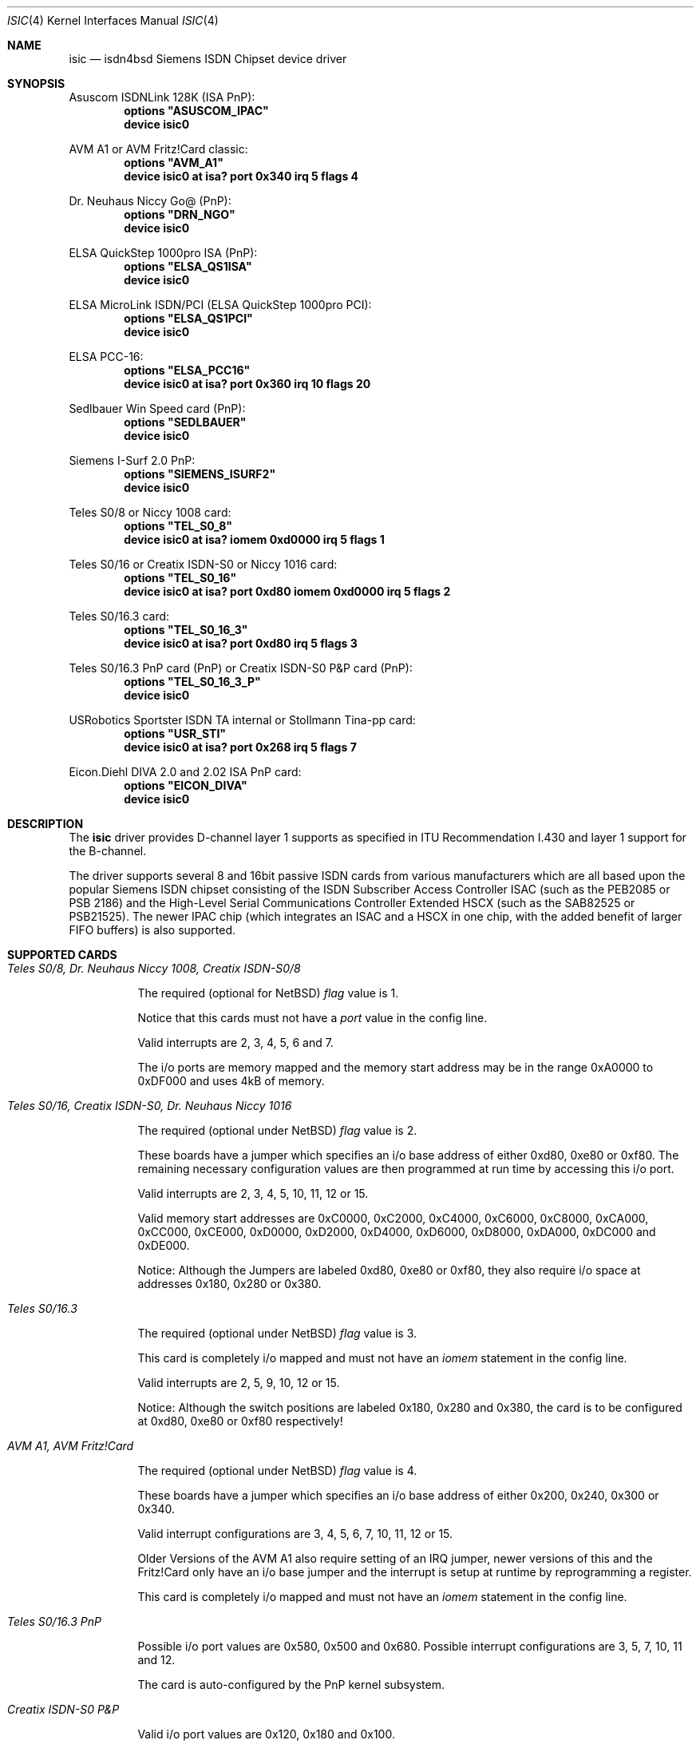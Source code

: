 .\"
.\" Copyright (c) 1997, 2001 Hellmuth Michaelis. All rights reserved.
.\"
.\" Redistribution and use in source and binary forms, with or without
.\" modification, are permitted provided that the following conditions
.\" are met:
.\" 1. Redistributions of source code must retain the above copyright
.\"    notice, this list of conditions and the following disclaimer.
.\" 2. Redistributions in binary form must reproduce the above copyright
.\"    notice, this list of conditions and the following disclaimer in the
.\"    documentation and/or other materials provided with the distribution.
.\"
.\" THIS SOFTWARE IS PROVIDED BY THE AUTHOR AND CONTRIBUTORS ``AS IS'' AND
.\" ANY EXPRESS OR IMPLIED WARRANTIES, INCLUDING, BUT NOT LIMITED TO, THE
.\" IMPLIED WARRANTIES OF MERCHANTABILITY AND FITNESS FOR A PARTICULAR PURPOSE
.\" ARE DISCLAIMED.  IN NO EVENT SHALL THE AUTHOR OR CONTRIBUTORS BE LIABLE
.\" FOR ANY DIRECT, INDIRECT, INCIDENTAL, SPECIAL, EXEMPLARY, OR CONSEQUENTIAL
.\" DAMAGES (INCLUDING, BUT NOT LIMITED TO, PROCUREMENT OF SUBSTITUTE GOODS
.\" OR SERVICES; LOSS OF USE, DATA, OR PROFITS; OR BUSINESS INTERRUPTION)
.\" HOWEVER CAUSED AND ON ANY THEORY OF LIABILITY, WHETHER IN CONTRACT, STRICT
.\" LIABILITY, OR TORT (INCLUDING NEGLIGENCE OR OTHERWISE) ARISING IN ANY WAY
.\" OUT OF THE USE OF THIS SOFTWARE, EVEN IF ADVISED OF THE POSSIBILITY OF
.\" SUCH DAMAGE.
.\"
.\" $FreeBSD: src/usr.sbin/i4b/man/isic.4,v 1.8.2.8 2001/08/16 15:55:58 ru Exp $
.\"
.\"	last edit-date: [Fri Jan 26 14:32:33 2001]
.\"
.Dd January 26, 2001
.Dt ISIC 4
.Os
.Sh NAME
.Nm isic
.Nd isdn4bsd Siemens ISDN Chipset device driver
.Sh SYNOPSIS
Asuscom ISDNLink 128K (ISA PnP):
.Cd options \&"ASUSCOM_IPAC\&"
.Cd "device isic0"
.Pp
AVM A1 or AVM Fritz!Card classic:
.Cd options \&"AVM_A1\&"
.Cd "device isic0 at isa? port 0x340 irq 5 flags 4"
.Pp
Dr. Neuhaus Niccy Go@ (PnP):
.Cd options \&"DRN_NGO\&"
.Cd "device isic0"
.Pp
ELSA QuickStep 1000pro ISA (PnP):
.Cd options \&"ELSA_QS1ISA\&"
.Cd "device isic0"
.Pp
ELSA MicroLink ISDN/PCI (ELSA QuickStep 1000pro PCI):
.Cd options \&"ELSA_QS1PCI\&"
.Cd "device isic0"
.Pp
ELSA PCC-16:
.Cd options \&"ELSA_PCC16\&"
.Cd "device isic0 at isa? port 0x360 irq 10 flags 20"
.Pp
Sedlbauer Win Speed card (PnP):
.Cd options \&"SEDLBAUER\&"
.Cd "device isic0"
.Pp
Siemens I-Surf 2.0 PnP:
.Cd options \&"SIEMENS_ISURF2\&"
.Cd "device isic0"
.Pp
Teles S0/8 or Niccy 1008 card:
.Cd options \&"TEL_S0_8\&"
.Cd "device isic0 at isa? iomem 0xd0000 irq 5 flags 1"
.Pp
Teles S0/16 or Creatix ISDN-S0 or Niccy 1016 card:
.Cd options \&"TEL_S0_16\&"
.Cd "device isic0 at isa? port 0xd80 iomem 0xd0000 irq 5 flags 2"
.Pp
Teles S0/16.3 card:
.Cd options \&"TEL_S0_16_3\&"
.Cd "device isic0 at isa? port 0xd80 irq 5 flags 3"
.Pp
Teles S0/16.3 PnP card (PnP) or
Creatix ISDN-S0 P&P card (PnP):
.Cd options \&"TEL_S0_16_3_P\&"
.Cd "device isic0"
.Pp
USRobotics Sportster ISDN TA internal or Stollmann Tina-pp card:
.Cd options \&"USR_STI\&"
.Cd "device isic0 at isa? port 0x268 irq 5 flags 7"
.Pp
Eicon.Diehl DIVA 2.0 and 2.02 ISA PnP card:
.Cd options \&"EICON_DIVA\&"
.Cd "device isic0"
.Sh DESCRIPTION
The
.Nm
driver provides D-channel layer 1 supports as specified in ITU Recommendation
I.430 and layer 1 support for the B-channel.
.Pp
The driver supports several 8 and 16bit passive ISDN cards from various
manufacturers which are all based upon the popular Siemens ISDN chipset
consisting of the ISDN Subscriber Access Controller ISAC (such as the
PEB2085 or PSB 2186) and the High-Level Serial Communications Controller
Extended HSCX (such as the SAB82525 or PSB21525). The newer IPAC chip
(which integrates an ISAC and a HSCX in one chip, with the added benefit
of larger FIFO buffers) is also supported.
.Sh SUPPORTED CARDS
.Bl -tag -width Ds -compact
.It Ar Teles S0/8, Dr. Neuhaus Niccy 1008, Creatix ISDN-S0/8
.Pp
The required (optional for
.Nx )
.Em flag
value is 1.
.Pp
Notice that this cards must not have a
.Em port
value in the config line.
.Pp
Valid interrupts are 2, 3, 4, 5, 6 and 7.
.Pp
The i/o ports are memory mapped and the memory start address may
be in the range 0xA0000 to 0xDF000 and uses 4kB of memory.
.Pp
.It Ar Teles S0/16, Creatix ISDN-S0, Dr. Neuhaus Niccy 1016
.Pp
The required (optional under
.Nx )
.Em flag
value is 2.
.Pp
These boards have a jumper which specifies an i/o base address of either
0xd80, 0xe80 or 0xf80. The remaining necessary configuration values are then
programmed at run time by accessing this i/o port.
.Pp
Valid interrupts are 2, 3, 4, 5, 10, 11, 12 or 15.
.Pp
Valid memory start
addresses are 0xC0000, 0xC2000, 0xC4000, 0xC6000, 0xC8000, 0xCA000, 0xCC000,
0xCE000, 0xD0000, 0xD2000, 0xD4000, 0xD6000, 0xD8000, 0xDA000, 0xDC000 and
0xDE000.
.Pp
Notice: Although the Jumpers are labeled 0xd80, 0xe80 or 0xf80, they
also require i/o space at addresses 0x180, 0x280 or 0x380.
.Pp
.It Ar Teles S0/16.3
.Pp
The required (optional under
.Nx )
.Em flag
value is 3.
.Pp
This card is completely i/o mapped and must not have an
.Em iomem
statement in the config line.
.Pp
Valid interrupts are 2, 5, 9, 10, 12 or 15.
.Pp
Notice: Although the switch positions are labeled 0x180, 0x280 and 0x380,
the card is to be configured at 0xd80, 0xe80 or 0xf80 respectively!
.Pp
.It Ar AVM A1, AVM Fritz!Card
.Pp
The required (optional under
.Nx )
.Em flag
value is 4.
.Pp
These boards have a jumper which specifies an i/o base address of either
0x200, 0x240, 0x300 or 0x340.
.Pp
Valid interrupt configurations are 3, 4, 5, 6, 7, 10, 11, 12 or 15.
.Pp
Older Versions of the AVM A1 also require setting of an IRQ jumper, newer
versions of this and the Fritz!Card only have an i/o base jumper and the
interrupt is setup at runtime by reprogramming a register.
.Pp
This card is completely i/o mapped and must not have an
.Em iomem
statement in the config line.
.Pp
.It Ar Teles S0/16.3 PnP
.Pp
Possible i/o port values are 0x580, 0x500 and 0x680.
Possible interrupt configurations are 3, 5, 7, 10, 11 and 12.
.Pp
The card is auto-configured by the PnP kernel subsystem.
.Pp
.It Ar Creatix ISDN-S0 P&P
.Pp
Valid i/o port values are 0x120, 0x180 and 0x100.
.Pp
Valid interrupt configurations are 3, 5, 7, 10, 11 and 12.
.Pp
The card is auto-configured by the PnP kernel subsystem.
.Pp
.It Ar "3Com USRobotics Sportster ISDN TA intern and Stollmann Tina pp"
.Pp
The required (optional for
.Nx )
.Em flag
value is 7.
.Pp
Valid i/o port values are 0x200, 0x208, 0x210, 0x218, 0x220, 0x228, 0x230,
0x238, 0x240, 0x248, 0x250, 0x258, 0x260, 0x268, 0x270 and 0x278.
.Pp
Valid interrupt configurations are 5, 7, 10, 11, 12, 14, 15.
.Pp
Notice: this card has a strange address decoding scheme resulting in 64
windows of some bytes length. Anyway, support for this card is good because
the manufacturer gave out technical docs for this card!
.Pp
.Pp
.It Ar "Dr. Neuhaus Niccy Go@"
.Pp
Valid i/o port values must be in the range 0x200 ... 0x3e0.
.Pp
Valid interrupt configurations are 3, 4, 5, 9, 10, 11, 12, 15.
.Pp
The card is auto-configured by the PnP kernel subsystem.
.Pp
.It Ar "Sedlbauer Win Speed"
.Pp
Valid i/o port values must be in the range 0x100 ... 0x3f0. (alignment 0x8,
len 0x8)
.Pp
Valid interrupt configurations are 3, 4, 5, 7, 10, 11, 12, 13, 15.
.Pp
The card is auto-configured by the PnP kernel subsystem.
.Pp
.It Ar "ELSA QuickStep 1000pro (ISA)"
.Pp
I/O port in the range 0x160 ... 0x360 (occupies 8 bytes).
.Pp
Valid interrupt configurations are 3, 4, 5, 7, 10, 11, 12, 15.
.Pp
The card is auto-configured by the PnP kernel subsystem.
.Pp
.Pp
.It Ar "ELSA QuickStep 1000pro-PCI"
.Pp
The card is auto-configured by the PCI kernel subsystem.
.Pp
.Pp
.It Ar "ITK ix1 micro"
.Pp
The required (optional under
.Nx )
.Em flag
value is 18.
.Pp
Valid i/o port values must be in the range (<unknown>).
.Pp
Valid interrupt configurations are (<unknown>).
.Pp
.It Ar "BSC ISDN Master"
.It Ar "ITH ISDN MasterII"
.It Ar "VMC ISDN Blaster"
.Pp
The card addresses are auto-configured by the Zorro bus kernel subsystem.
The ISDN functions of the boards are at known (to the driver) relative
addresses.
.Pp
Note that currently, you have to jumper the card interrupt for
.Em IPL 2
instead of IPL 6 (which is used by most AmigaOS software).
.Pp
Note that the ITH ISDN MasterII doesn't work in the DraCo Zorro bus. This
is no
.Nx
problem, but general.
.El
.Sh CAVEATS
Note that all of the boards with I/O ports actually use several ranges
of port addresses; Teles happen to refer to the 0xd80 range in their
documentation (the board also uses 0x180 etc.), while AVM happen to refer
to the 0x200 range in their documentation (the board also uses 0x600 etc.)
The driver matches the manufacturers' description for the purposes of
configuration, but of course makes use of all the ports in order to
operate the card.
.Sh SEE ALSO
.Xr i4bq921 4 ,
.Xr i4bq931 4
.Sh STANDARDS
CCITT Recommendation I.430
.Sh AUTHORS
.An -nosplit
The
.Nm
driver and this manpage were written by
.An Hellmuth Michaelis Aq hm@kts.org .
It is based on earlier work of
.An Arne Helme ,
.An Andrew Gordon
and
.An Gary Jennejohn .
.Pp
The complete porting to and maintenance of
.Nx
was done by
.An Martin Husemann Aq martin@rumolt.teuto.de .
.Pp
The
.Nx Ns /Amiga
ISDN Blaster/Master/MasterII driver was written by
.An Ignatios Souvatzis Aq is@netbsd.org .
.Sh BUGS
Since there is no hardware documentation available from several manufacturers
for their boards, it is likely that there are many, many bugs left.
